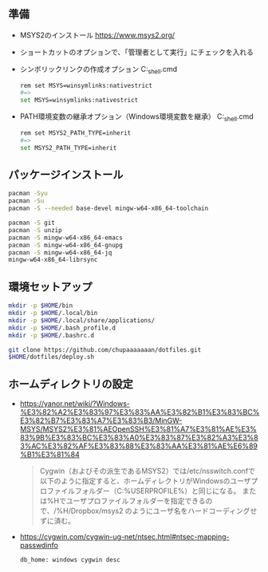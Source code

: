 ** 準備

   - MSYS2のインストール
     https://www.msys2.org/

   - ショートカットのオプションで、「管理者として実行」にチェックを入れる

   - シンボリックリンクの作成オプション
     C:\msys64\msys2_shell.cmd
     #+begin_src sh
       rem set MSYS=winsymlinks:nativestrict
       #=>
       set MSYS=winsymlinks:nativestrict
     #+end_src

   - PATH環境変数の継承オプション（Windows環境変数を継承）
     C:\msys64\msys2_shell.cmd
     #+begin_src sh
       rem set MSYS2_PATH_TYPE=inherit
       #=>
       set MSYS2_PATH_TYPE=inherit
     #+end_src

** パッケージインストール

   #+begin_src sh
     pacman -Syu
     pacman -Su
     pacman -S --needed base-devel mingw-w64-x86_64-toolchain

     pacman -S git
     pacman -S unzip
     pacman -S mingw-w64-x86_64-emacs
     pacman -S mingw-w64-x86_64-gnupg
     pacman -S mingw-w64-x86_64-jq
     mingw-w64-x86_64-librsync
   #+end_src


** 環境セットアップ
   #+begin_src sh
     mkdir -p $HOME/bin
     mkdir -p $HOME/.local/bin
     mkdir -p $HOME/.local/share/applications/
     mkdir -p $HOME/.bash_profile.d
     mkdir -p $HOME/.bashrc.d

     git clone https://github.com/chupaaaaaaan/dotfiles.git
     $HOME/dotfiles/deploy.sh
   #+end_src


** ホームディレクトリの設定

   - https://yanor.net/wiki/?Windows-%E3%82%A2%E3%83%97%E3%83%AA%E3%82%B1%E3%83%BC%E3%82%B7%E3%83%A7%E3%83%B3/MinGW-MSYS/MSYS2%E3%81%AEOpenSSH%E3%81%A7%E3%81%AE%E3%83%9B%E3%83%BC%E3%83%A0%E3%83%87%E3%82%A3%E3%83%AC%E3%82%AF%E3%83%88%E3%83%AA%E3%81%AE%E6%89%B1%E3%81%84
     #+begin_quote
     Cygwin（およびその派生であるMSYS2）では/etc/nsswitch.confで以下のように指定すると、ホームディレクトリがWindowsのユーザプロファイルフォルダー（C:\Users\USERNAMEのような%USERPROFILE%）と同じになる。
     または%Hでユーザプロファイルフォルダーを指定できるので、/%H/Dropbox/msys2 のようにユーザ名をハードコーディングせずに済む。
     #+end_quote

   - https://cygwin.com/cygwin-ug-net/ntsec.html#ntsec-mapping-passwdinfo

     #+begin_src sh
       db_home: windows cygwin desc
     #+end_src
